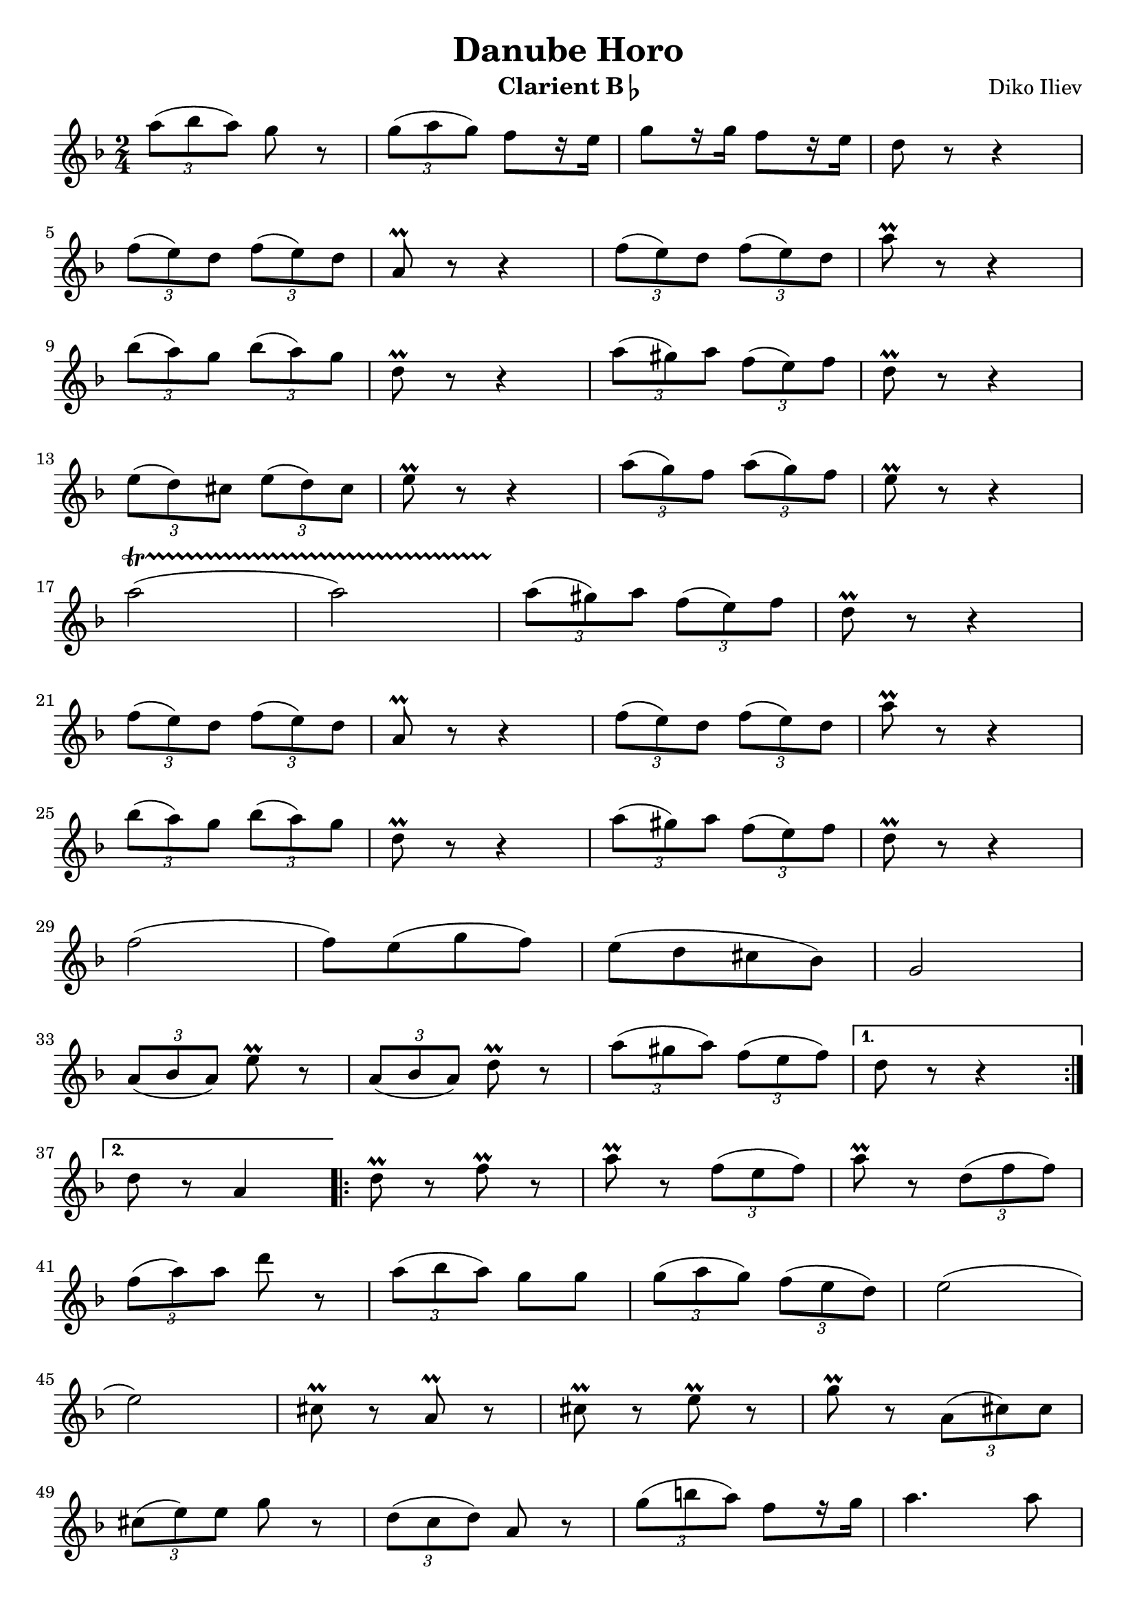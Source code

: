 \version "2.22.2"

\header {
  title = "Danube Horo"
  composer = "Diko Iliev"
  instrument = \markup {Clarient B\flat}
}

clarinetBFlatNotes = {
  \clef treble
  \time 2/4
  \key f \major
  
  \relative {
  \repeat volta 2 {
    \tuplet 3/2 {a''8( bes a)} g r
    | \tuplet 3/2 {g( a g)} f[ r16 e]
    | g8[ r16 g16] f8[ r16 e16]
    | d8 r8 r4 \break
    
    | \tuplet 3/2 {f8( e) d} \tuplet 3/2 {f( e) d}
    | a\prall r8 r4
    | \tuplet 3/2 {f'8( e) d} \tuplet 3/2 {f( e) d}
    | a'\prall r8 r4 \break
    
    | \tuplet 3/2 {bes8( a) g} \tuplet 3/2 {bes( a) g}
    | d\prall r8 r4
    | \tuplet 3/2 {a'8( gis) a} \tuplet 3/2 {f( e) f}
    | d\prall r8 r4 \break
    
    | \tuplet 3/2 {e8( d) cis} \tuplet 3/2 {e( d) cis}
    | e\prall r8 r4
    | \tuplet 3/2 {a8( g) f} \tuplet 3/2 {a( g) f}
    | e\prall r8 r4 \break
    
    | a2 \startTrillSpan ( a2)
    | \tuplet 3/2 {a8 \stopTrillSpan ( gis) a} \tuplet 3/2 {f( e) f}
    | d\prall r8 r4 \break
    
    | \tuplet 3/2 {f8( e) d} \tuplet 3/2 {f( e) d}
    | a\prall r8 r4
    | \tuplet 3/2 {f'8( e) d} \tuplet 3/2 {f( e) d}
    | a'\prall r8 r4 \break
    
    | \tuplet 3/2 {bes8( a) g} \tuplet 3/2 {bes( a) g}
    | d\prall r8 r4
    | \tuplet 3/2 {a'8( gis) a} \tuplet 3/2 {f( e) f}
    | d\prall r8 r4 \break
    
    % \key bes \major % print mistake?
    | f2( f8)[ e( g f)]
    | e[( d cis bes)] g2 \break
    
    | \tuplet 3/2 {a8( bes a)} e'\prall r
    | \tuplet 3/2 {a,( bes a)} d\prall r
    | \tuplet 3/2 {a'( gis a)} \tuplet 3/2 {f( e f)}
  }
  \alternative {
    % page 110
    { d r r4 \break }
    { d8 r a4 }
  }

  % page 111
  \repeat volta 2 {
    | d8\prall r f\prall r
    | a\prall r \tuplet 3/2 {f( e f)}
    | a\prall r \tuplet 3/2 {d,( f f)} \break
    
    | \tuplet 3/2 {f( a) a} d r
    | \tuplet 3/2 {a( bes a)} g[ g]
    | \tuplet 3/2 {g( a g)} \tuplet 3/2 {f( e d)}
    | e2( \break
    
    | e2)
    | cis8\prall r a\prall r
    | cis8\prall r e\prall r
    | g\prall r \tuplet 3/2 {a,( cis) cis} \break
    
    | \tuplet 3/2 {cis( e) e} g r
    | \tuplet 3/2 {d( c d)} a r
    | \tuplet 3/2 {g'( b a)} f8[ r16 g16]
    | a4. a8 \break
    
    | g8.\prall[( f16)] e8.\prall[( d16)]
    | d8\prall r f\prall r
    | a\prall r \tuplet 3/2 {f( e f)}
    | a r \tuplet 3/2 {d,( f) f} \break
    
    | \tuplet 3/2 {f( a) a} d r
    | \tuplet 3/2 {d( c) c} \tuplet 3/2 {c c c}
    | \tuplet 3/2 {c( d c)} \tuplet 3/2 {bes( a g)} \break
    
    | a2( a8)[ g( a bes)] | a[ a\prall( gis a)] \break
    
    | e' r r4 | g,8[ g\prall( fis g)] | d' r r4 | r8 f,\prall[( e f)] \break
    
    | g4 a | d,2(
    
  }
  \alternative {
    % page 119
    { d8) r a4 }
    { d8 \repeatTie r r4 }
  }
  
  \break
  
  % page 120
  \key bes \major
  \repeat volta 2 {
    | r2 | r2 | r4 \tuplet 3/2 {bes'8[( a) g]} | \tuplet 3/2 {fis[( g) a]} d, r \break
    
    | r2 | r2 | r4 \tuplet 3/2 {d'8[( c) bes]} | \tuplet 3/2 {c[( bes) a]} g r \break
    
    | r2 | r2 | r4 \tuplet 3/2 {g8[( fis g)]} | \tuplet 3/2 {bes[( a bes)]} d r \break
    
    | \tuplet 3/2 {a8( bes a)} d r
    | \tuplet 3/2 {a( bes a)} d r
    | \tuplet 3/2 {a( bes a)} \tuplet 3/2 {g( fis g)} \break
    
    | \tuplet 3/2 {a( g fis)} \tuplet 3/2 {ees( d c)} | r2 | r2 \break
    
    | r4 \tuplet 3/2 {bes'8( a) g} | \tuplet 3/2 {fis( g) a} d, r8 | r2 | r2 \break
    
    | r4 \tuplet 3/2 {d'8( c) bes} | \tuplet 3/2 {c( bes) a} g r8 | r2 | r2 \break
    
    | r4 \tuplet 3/2 {c,8( b) c} | \tuplet 3/2 {ees( d) ees} g r8 | \tuplet 3/2 {a( bes a)} g r \break
    
    | \tuplet 3/2 {g( a g)} fis[ r16 ees16] | d2(
  }
  \alternative {
    % page 128
    { d8) r r4 }
    { d8 \repeatTie r a4}
  }
  
  \break

  % page 129
  \key f \major
  \repeat volta 2 {
    | \repeat unfold 3 {r8 a'[ r8 a]} | r8 a4.:8 \break
    
    | a8[ c\prall( b c)] | d[ r16 c] bes!8.\prall[ a16] | g2( | g4) r \break
    
    | \repeat unfold 3 {r8 g[ r8 g]} | r8 g4.:8 \break
    
    | g8[ g\prall( fis g)] | a8.[ g16] f!8.\prall[( e16)] | d2(
  }
  \alternative {
    % page 132
    { d8) r a4}
    { d8 \repeatTie r r4 }
  }
  
  \break
  
  % page 133
  \key d \major
  \repeat volta 2 {
    | a'2( | a8) r \tuplet 3/2 {g( a g)} | fis2( | fis8)[ a,( d fis)] \break
    
    | a4( b8.)[ a16]( | d8.)[ a16]( g8.)[ fis16] | e2( | e8) r g4 \break
    
    | cis2( | cis8) r \tuplet 3/2 {b( cis b)} | g2( | g8) r \tuplet 3/2 {b( cis b)} \break
    
    | g8 r \tuplet 3/2 {b( cis b)} | g[ r16 b] a8.[( gis16)] | a2( | a8)[ a, d fis] \break
    
    | a2( | a8) r \tuplet 3/2 {g( a g)} | fis2( | fis8)[ a,( d fis)] \break
    
    | a4( b8.)[ a16]( | d8.)[ a16]( g8.\prall)[ fis16] | e2( | e8) r a,4 \break
    
    | g'2( | g8) r \tuplet 3/2 {g( a g)} | fis2( | fis8) r \tuplet 3/2 {fis( g fis)} \break
    
    | e8 r \tuplet 3/2 {fis( g fis)} | e[ r16 g] fis8.([ e16)] | d2(
  }
  \alternative {
    % page 140
    { d8)[ a( d fis)] \break }
    { d8 \repeatTie r fis4 }
  }
  
  \repeat volta 2 {
    | \repeat unfold 3 { r8 b[ r b] } \break
    
    | r8 b4.:8 | e,2( | e8)[ e(\prall dis e)] | fis4. fis8 \break
    
    | e8.\prall([ d16)] cis8.\prall([ b16)] | \repeat unfold 3 {r8 b'[r b] } | r8 b4.:8 \break
    
    | \tuplet 3/2 {fis8( g fis)} e r | \tuplet 3/2 {e( fis e)} d[ r16 cis] | e8[ r16 e] d8[ cis]
  }
  \alternative {
    { b8 r f4 }
    { b8 r r4 }
  }

  } % top \relative
} % clarinetBFlatNotes

\score {
  \new Staff \clarinetBFlatNotes
  \layout {
    indent = #0
  }
}
